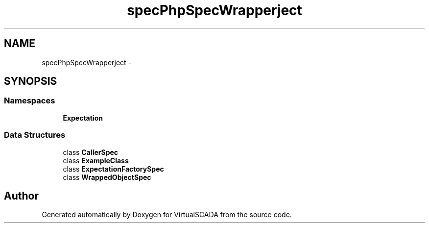.TH "spec\PhpSpec\Wrapper\Subject" 3 "Tue Apr 14 2015" "Version 1.0" "VirtualSCADA" \" -*- nroff -*-
.ad l
.nh
.SH NAME
spec\PhpSpec\Wrapper\Subject \- 
.SH SYNOPSIS
.br
.PP
.SS "Namespaces"

.in +1c
.ti -1c
.RI " \fBExpectation\fP"
.br
.in -1c
.SS "Data Structures"

.in +1c
.ti -1c
.RI "class \fBCallerSpec\fP"
.br
.ti -1c
.RI "class \fBExampleClass\fP"
.br
.ti -1c
.RI "class \fBExpectationFactorySpec\fP"
.br
.ti -1c
.RI "class \fBWrappedObjectSpec\fP"
.br
.in -1c
.SH "Author"
.PP 
Generated automatically by Doxygen for VirtualSCADA from the source code\&.
